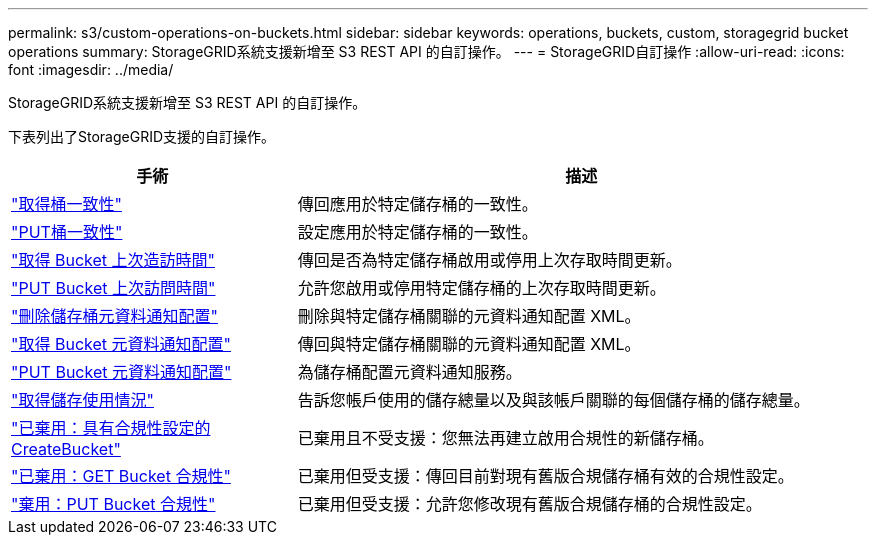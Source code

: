 ---
permalink: s3/custom-operations-on-buckets.html 
sidebar: sidebar 
keywords: operations, buckets, custom, storagegrid bucket operations 
summary: StorageGRID系統支援新增至 S3 REST API 的自訂操作。 
---
= StorageGRID自訂操作
:allow-uri-read: 
:icons: font
:imagesdir: ../media/


[role="lead"]
StorageGRID系統支援新增至 S3 REST API 的自訂操作。

下表列出了StorageGRID支援的自訂操作。

[cols="1a,2a"]
|===
| 手術 | 描述 


 a| 
link:get-bucket-consistency-request.html["取得桶一致性"]
 a| 
傳回應用於特定儲存桶的一致性。



 a| 
link:put-bucket-consistency-request.html["PUT桶一致性"]
 a| 
設定應用於特定儲存桶的一致性。



 a| 
link:get-bucket-last-access-time-request.html["取得 Bucket 上次造訪時間"]
 a| 
傳回是否為特定儲存桶啟用或停用上次存取時間更新。



 a| 
link:put-bucket-last-access-time-request.html["PUT Bucket 上次訪問時間"]
 a| 
允許您啟用或停用特定儲存桶的上次存取時間更新。



 a| 
link:delete-bucket-metadata-notification-configuration-request.html["刪除儲存桶元資料通知配置"]
 a| 
刪除與特定儲存桶關聯的元資料通知配置 XML。



 a| 
link:get-bucket-metadata-notification-configuration-request.html["取得 Bucket 元資料通知配置"]
 a| 
傳回與特定儲存桶關聯的元資料通知配置 XML。



 a| 
link:put-bucket-metadata-notification-configuration-request.html["PUT Bucket 元資料通知配置"]
 a| 
為儲存桶配置元資料通知服務。



 a| 
link:get-storage-usage-request.html["取得儲存使用情況"]
 a| 
告訴您帳戶使用的儲存總量以及與該帳戶關聯的每個儲存桶的儲存總量。



 a| 
link:deprecated-put-bucket-request-modifications-for-compliance.html["已棄用：具有合規性設定的 CreateBucket"]
 a| 
已棄用且不受支援：您無法再建立啟用合規性的新儲存桶。



 a| 
link:deprecated-get-bucket-compliance-request.html["已棄用：GET Bucket 合規性"]
 a| 
已棄用但受支援：傳回目前對現有舊版合規儲存桶有效的合規性設定。



 a| 
link:deprecated-put-bucket-compliance-request.html["棄用：PUT Bucket 合規性"]
 a| 
已棄用但受支援：允許您修改現有舊版合規儲存桶的合規性設定。

|===
